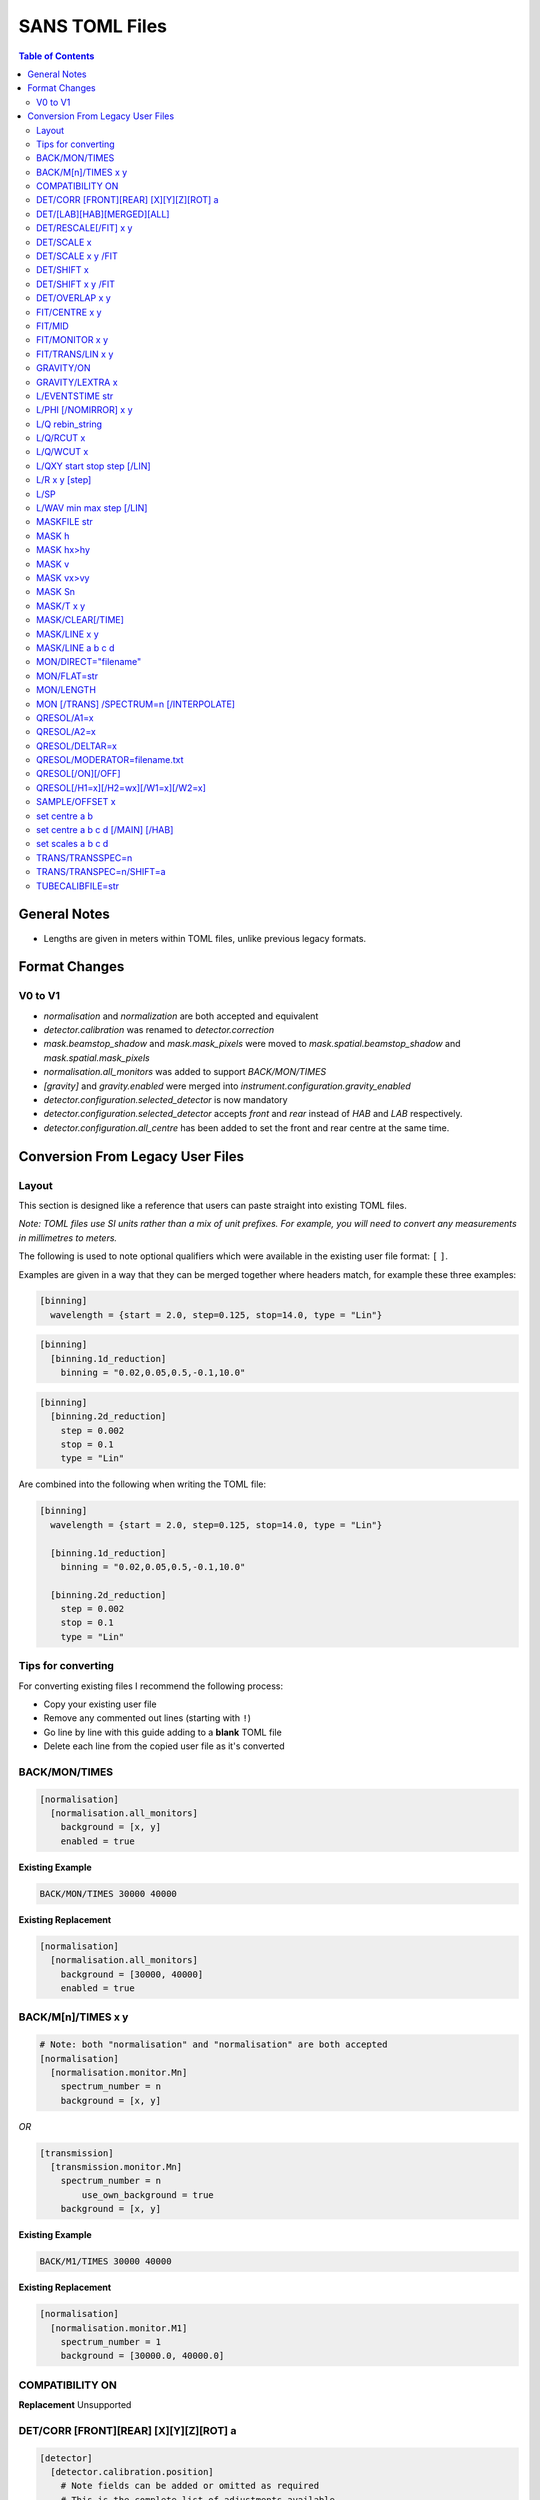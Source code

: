 .. _sans_toml_v1-ref:

===============
SANS TOML Files
===============

.. contents:: Table of Contents
    :local:

General Notes
=============

- Lengths are given in meters within TOML files, unlike previous legacy formats.


Format Changes
==============

V0 to V1
--------

- *normalisation* and *normalization* are both accepted and equivalent
- *detector.calibration* was renamed to *detector.correction*
- *mask.beamstop_shadow* and *mask.mask_pixels* were moved to
  *mask.spatial.beamstop_shadow* and *mask.spatial.mask_pixels*
- *normalisation.all_monitors* was added to support *BACK/MON/TIMES*
- *[gravity]* and *gravity.enabled* were merged into *instrument.configuration.gravity_enabled*
- *detector.configuration.selected_detector* is now mandatory
- *detector.configuration.selected_detector* accepts *front* and *rear* instead of *HAB* and *LAB* respectively.
- *detector.configuration.all_centre* has been added to set the front and rear centre at the same time.

Conversion From Legacy User Files
=================================

Layout
------

This section is designed like a reference that users can paste straight into
existing TOML files.

*Note: TOML files use SI units rather than a mix of unit prefixes. For example,
you will need to convert any measurements in millimetres to meters.*

The following is used to note optional qualifiers which were available in
the existing user file format: ``[`` ``]``.

Examples are given in a way that they can be merged together where headers
match, for example these three examples:

..  code-block:: none

    [binning]
      wavelength = {start = 2.0, step=0.125, stop=14.0, type = "Lin"}

..  code-block:: none

    [binning]
      [binning.1d_reduction]
        binning = "0.02,0.05,0.5,-0.1,10.0"

..  code-block:: none

    [binning]
      [binning.2d_reduction]
        step = 0.002
        stop = 0.1
        type = "Lin"

Are combined into the following when writing the TOML file:

..  code-block:: none

    [binning]
      wavelength = {start = 2.0, step=0.125, stop=14.0, type = "Lin"}

      [binning.1d_reduction]
        binning = "0.02,0.05,0.5,-0.1,10.0"

      [binning.2d_reduction]
        step = 0.002
        stop = 0.1
        type = "Lin"

Tips for converting
-------------------

For converting existing files I recommend the following process:

- Copy your existing user file
- Remove any commented out lines (starting with ``!``)
- Go line by line with this guide adding to a **blank** TOML file
- Delete each line from the copied user file as it's converted

BACK/MON/TIMES
--------------

..  code-block:: none

    [normalisation]
      [normalisation.all_monitors]
        background = [x, y]
        enabled = true

**Existing Example**

..  code-block:: none

    BACK/MON/TIMES 30000 40000

**Existing Replacement**

..  code-block:: none

    [normalisation]
      [normalisation.all_monitors]
        background = [30000, 40000]
        enabled = true


BACK/M[n]/TIMES x y
-------------------

..  code-block:: none

    # Note: both "normalisation" and "normalisation" are both accepted
    [normalisation]
      [normalisation.monitor.Mn]
        spectrum_number = n
        background = [x, y]

*OR*

..  code-block:: none

    [transmission]
      [transmission.monitor.Mn]
        spectrum_number = n
  	    use_own_background = true
        background = [x, y]


**Existing Example**

..  code-block:: none

    BACK/M1/TIMES 30000 40000

**Existing Replacement**

..  code-block:: none

    [normalisation]
      [normalisation.monitor.M1]
        spectrum_number = 1
        background = [30000.0, 40000.0]

COMPATIBILITY ON
----------------

**Replacement**
Unsupported


DET/CORR [FRONT][REAR] [X][Y][Z][ROT] a
---------------------------------------

..  code-block:: none

    [detector]
      [detector.calibration.position]
        # Note fields can be added or omitted as required
        # This is the complete list of adjustments available
        front_x = a
        front_y = b
        front_z = c

        front_x_tilt = d
        front_y_tilt = e
        front_z_tilt = f

        front_rot = g
        front_side = h

        rear_x = a
        rear_y = b
        rear_z = c

        rear_x_tilt = d
        rear_y_tilt = e
        rear_z_tilt = f

        rear_rot = g
        rear_side = h

**Existing Example**

..  code-block:: none

    DET/CORR REAR X 0.0
    DET/CORR REAR Z 58
    DET/CORR FRONT X -33
    DET/CORR FRONT Y -20
    DET/CORR FRONT Z -47
    DET/CORR FRONT ROT 0.0

**Existing Replacement**

..  code-block:: none

    [detector]
      [detector.calibration.position]
        front_x = -0.033
        front_y = -0.020
        front_z = -0.047
        front_rot = 0.0
        rear_x = 0.0
        rear_z = 0.058

DET/[LAB][HAB][MERGED][ALL]
---------------------------

Note: The group now refers to *LAB* and *HAB* as *rear* and *front* respectively.
All reduction types are lower case.

..  code-block:: none

    [detector.configuration]
      selected_detector = "rear"

**Existing Example**

..  code-block:: none

    DET/HAB

**Existing Replacement**

..  code-block:: none

    [detector.configuration]
      # Accepts "front", "rear", "merged", or "all".
      selected_detector = "front"

DET/RESCALE[/FIT] x y
---------------------

..  code-block:: none

  [reduction]
    [reduction.merged.rescale]
        min = x
        max = y
        use_fit = true  # or false

**Existing Example**

..  code-block:: none

    DET/RESCALE/FIT 0.14 0.24


**Existing Replacement**

..  code-block:: none

  [reduction]
    [reduction.merged.rescale]
      min = 0.14
      max = 0.24
      use_fit = true

DET/SCALE x
-----------

..  code-block:: none

  [reduction]
    [reduction.merged.rescale]
        factor = x
        use_fit = false  # Must be false for single value

**Existing Example**

..  code-block:: none

    DET/SCALE 0.123


**Existing Replacement**

..  code-block:: none

  [reduction]
    [reduction.merged.rescale]
        factor = 0.123
        use_fit = false

DET/SCALE x y /FIT
------------------

..  code-block:: none

  [reduction]
    [reduction.merged.rescale]
        min = x
        max = y
        use_fit = true  # Must be true for fitting

**Existing Example**

..  code-block:: none

    DET/SCALE 0.1 0.2 /FIT


**Existing Replacement**

..  code-block:: none

  [reduction]
    [reduction.merged.rescale]
        min = 0.1
        max = 0.2
        use_fit = true  # Must be true for fitting


DET/SHIFT x
-----------

..  code-block:: none

  [reduction]
    [reduction.merged.shift]
        distance = x
        use_fit = false  # Must be false for single value

**Existing Example**

..  code-block:: none

    DET/SHIFT 0.123


**Existing Replacement**

..  code-block:: none

  [reduction]
    [reduction.merged.shift]
        distance = 0.123
        use_fit = false

DET/SHIFT x y /FIT
------------------

..  code-block:: none

  [reduction]
    [reduction.merged.shift]
        min = x
        max = y
        use_fit = true  # Must be true for fitting

**Existing Example**

..  code-block:: none

    DET/SHIFT 0.1 0.2 /FIT

**Existing Replacement**

..  code-block:: none

  [reduction]
    [reduction.merged.shift]
        min = 0.1
        max = 0.2
        use_fit = true


DET/OVERLAP x y
---------------

..  code-block:: none

  [reduction]
    [reduction.merged.merge_range]
      min = x
      max = y
      use_fit = true

**Existing Example**

..  code-block:: none

    DET/OVERLAP 0.14 0.24


**Existing Replacement**

..  code-block:: none

  [merged]
    [reduction.merged.merge_range]
        min = 0.14
        max = 0.24
        use_fit = true


FIT/CENTRE x y
---------------

**Replacement**
Unsupported

FIT/MID
-------

**Replacement**
Unsupported

FIT/MONITOR x y
---------------

*Note:* This was only enabled for LOQ in source code, so
if you are not converting a LOQ file this should not be copied
as it will produce different results

**Replacement**

..  code-block:: none

  [mask]
    prompt_peak = {start = x, stop = y}

**Existing Example**

..  code-block:: none

    FIT/MONITOR 19900 20500

**Existing Replacement**

..  code-block:: none

  [mask]
    prompt_peak = {start = 19900.0, stop = 20500.0}


FIT/TRANS/LIN x y
-----------------

**Replacement**

..  code-block:: none

    [transmission]
      [transmission.fitting]
        enabled = true
        parameters = {lambda_min = x, lambda_max = x}
        # Can be: Linear / Logarithmic / Polynomial
        function = "Linear"
        # Only used when set to Polynomial
        polynomial_order = 2

**Existing Example**

..  code-block:: none

    FIT/TRANS/LIN 3.0 11.0

**Existing Replacement**

..  code-block:: none

    [transmission]
      [transmission.fitting]
        enabled = true
        parameters = {lambda_min = 3.0, lambda_max = 11.0}
        function = "Linear"

GRAVITY/ON
----------

**Replacement**

..  code-block:: none

    [instrument.configuration]
      gravity_enabled = true

**Existing Example**

..  code-block:: none

    GRAVITY/ON

**Existing Replacement**

..  code-block:: none

    [instrument.configuration]
      gravity_enabled = true


GRAVITY/LEXTRA x
----------------

**Replacement**

..  code-block:: none

    [instrument.configuration]
      gravity_extra_length = x

**Existing Example**

..  code-block:: none

    GRAVITY/LEXTRA 2.0

**Existing Replacement**

..  code-block:: none

    [instrument.configuration]
      gravity_extra_length = 2.0


L/EVENTSTIME str
----------------

**Replacement**

..  code-block:: none

  [reduction.events]
    binning = "str"

**Existing Example**

..  code-block:: none

    L/EVENTSTIME 7000.0,500.0,60000.0

**Existing Replacement**

..  code-block:: none

  [reduction.events]
    # A negative step (middle val) indicates Log
    binning = "7000.0,500.0,60000.0"


L/PHI [/NOMIRROR] x y
---------------------


**Replacement**

..  code-block:: none

    [mask]
      [mask.phi]
        mirror = bool
        start = x
        stop = y

**Existing Example**

..  code-block:: none

    L/PHI/NOMIRROR -45 45

**Existing Replacement**

..  code-block:: none

    [mask]
      [mask.phi]
        mirror = false
        start = x
        stop = y


L/Q rebin_string
----------------

**Replacement**

..  code-block:: none

    [binning.1d_reduction]
        # Negative indicates log
        binning = "rebin_string"

**Existing Example**

..  code-block:: none

    L/Q .02,0.05,0.5,-0.1,10

**Existing Replacement**

..  code-block:: none

    [binning]
      [binning.1d_reduction]
        # Negative indicates log
        binning = "0.02,0.05,0.5,-0.1,10.0"

L/Q/RCUT x
----------

**Replacement**

..  code-block:: none

    [binning.1d_reduction]
        radius_cut = x

**Existing Example**

..  code-block:: none

    L/Q/RCUT 100

**Existing Replacement**

..  code-block:: none

    [binning]
      [binning.1d_reduction]
        radius_cut = 0.1


L/Q/WCUT x
----------

**Replacement**

..  code-block:: none

    [binning.1d_reduction]
        wavelength_cut = x

**Existing Example**

..  code-block:: none

    L/Q/WCUT 8

**Existing Replacement**

..  code-block:: none

    [binning]
      [binning.1d_reduction]
        wavelength_cut = 8.0

L/QXY start stop step [/LIN]
----------------------------

**Replacement**

..  code-block:: none

    [binning]
      [binning.2d_reduction]
        #binning MUST start at 0.0
        step = step
        stop = stop
        #type can be "Lin" or "Log"
        type = "Lin"

**Existing Example**

..  code-block:: none

    L/QXY 0 0.1 .002/lin

**Existing Replacement**

..  code-block:: none

    [binning]
      [binning.2d_reduction]
        step = 0.002
        stop = 0.1
        type = "Lin"

L/R x y [step]
--------------

Note step was ignored previously.

..  code-block:: none

    [detector]
      radius_limit = {min = 0.038, max = -0.001}

**Existing Example**

..  code-block:: none

    L/R 38 -1

**Existing Replacement**

..  code-block:: none

    [detector]
      radius_limit = {min = 0.038, max = -0.001}

L/SP
----

**Replacement**
Unsupported

L/WAV min max step [/LIN]
--------------------------

**Replacement**

..  code-block:: none

    wavelength = {start = min, step = step, stop = max, type = "Lin"}
    # Alternative for ranges
    wavelength = {binning = "min,max", step = step, type = "RangeLin"}


**Existing Example**

..  code-block:: none

    L/WAV 2.0 14.0 0.125/LIN

**Existing Replacement**

..  code-block:: none

    [binning]
      # Only for "Lin", "Log"
      wavelength = {start = 2.0, step=0.125, stop=14.0, type = "Lin"}
      # Only for "RangeLin" or "RangeLog"
      wavelength = {binning="2.0-7.0, 7.0-14.0", type = "RangeLin"}

MASKFILE str
------------

**Replacement**

..  code-block:: none

    [mask]
    mask_files = ["a", "b", "c"]

**Existing Example**

..  code-block:: none

    MASKFILE=a.xml,b.xml,c.xml

**Existing Replacement**

..  code-block:: none

    [mask]
    mask_files = ["a.xml", "b.xml", "c.xml"]


MASK h
------

**Replacement**

..  code-block:: none

    [mask]
      [mask.spatial.rear]  # Or front
        detector_rows = [h1, h2, h3, ...hn]

**Existing Example**

..  code-block:: none

    mask/rear h100
    mask/rear h200

**Existing Replacement**

..  code-block:: none

    [mask]
      [mask.spatial.rear]
        # Masks horizontal 100 and 200
        detector_rows = [100, 200]

MASK hx>hy
----------

**Replacement**

..  code-block:: none

    [mask]
      [mask.spatial.rear]  # Or front
        detector_row_ranges = [[x, y]]

**Existing Example**

..  code-block:: none

    mask h126>h127

**Existing Replacement**

..  code-block:: none

    [mask]
      [mask.spatial.rear]
        # Masks horizontal 126 AND 127
        # Also includes 130-135 to show multiple can be masked
        detector_row_ranges = [[126, 127], [130, 135]]


MASK v
------

**Replacement**

..  code-block:: none

    [mask]
      [mask.spatial.rear]  # Or front
        detector_rows = [v1, v2, v3, ...vn]

**Existing Example**

..  code-block:: none

    mask/rear v100
    mask/rear v200

**Existing Replacement**

..  code-block:: none

    [mask]
      [mask.spatial.rear]
        # Masks vertical 100 and 200
        detector_columns = [100, 200]

MASK vx>vy
----------

**Replacement**

..  code-block:: none

    [mask]
      [mask.spatial.rear]  # Or front
        detector_column_ranges = [[x, y]]

**Existing Example**

..  code-block:: none

    mask v126>v127

**Existing Replacement**

..  code-block:: none

    [mask]
      [mask.spatial.rear]
        # Masks vertical 126 AND 127
        # Also includes 130-135 to show multiple can be masked
        detector_column_ranges = [[126, 127], [130, 135]]

MASK Sn
-------

**Replacement**

..  code-block:: none

    [mask]
      mask_pixels = [n1, n2, ...n]

**Existing Example**

..  code-block:: none

    MASK S123
    MASK S456

**Existing Replacement**

..  code-block:: none

    [mask]
      mask_pixels = [123, 456]

MASK/T x y
----------

**Replacement**

..  code-block:: none

    [mask]
      [mask.time]
        tof = [
            {start = x1, stop = y1},
            {start = x2, stop = y2},
            # ...etc
        ]

**Existing Example**

..  code-block:: none

    # Note multiple lines can be collapsed into one section
    MASK/T 19711.5 21228.5
    MASK/T 39354.5 41348.5

**Existing Replacement**

..  code-block:: none

    [mask]
      [mask.time]
        tof = [
          {start = 19711.5, stop = 21228.5},
          {start = 39354.5, stop = 41348.5}
        ]


MASK/CLEAR[/TIME]
-----------------

**Replacement**
Unsupported

MASK/LINE x y
-------------

**Replacement**

..  code-block:: none

    beamstop_shadow = {width = x, angle = y}

**Existing Example:**

..  code-block:: none

    MASK/LINE 30 170

**Existing Replacement**

..  code-block:: none

    [mask]
      beamstop_shadow = {width = 0.03, angle = 170.0}

MASK/LINE a b c d
-----------------

Note: *c* and *d* representing x and y positions are already in meters in
legacy files.

**Replacement**

..  code-block:: none

    beamstop_shadow = {width = a, angle = b, x_pos = c, y_pos = d}

**Existing Example:**

..  code-block:: none

    MASK/LINE 30 170 0.3 0.1

**Existing Replacement**

..  code-block:: none

    [mask]
      beamstop_shadow = {width = 0.03, angle = 170.0, x_pos=0.3, y_pos=0.1}

MON/DIRECT="filename"
---------------------

**Replacement**

..  code-block:: none

    [detector]
      [detector.calibration.direct]
        rear_file = "filename"
        front_file = "filename"


**Existing Example:**

..  code-block:: none

    MON/DIRECT=DIRECT_RUN524.dat

**Existing Replacement**

..  code-block:: none

    [detector]
      [detector.calibration.direct]
        rear_file = "DIRECT_RUN524.dat"
        front_file = "DIRECT_RUN524.dat"

MON/FLAT=str
------------

**Replacement**

..  code-block:: none

    [detector]
      [detector.calibration.flat]
        rear_file = "str"


**Existing Example:**

..  code-block:: none

    MON/FLAT="flat_file.091"

**Existing Replacement**

..  code-block:: none

    [detector]
      [detector.calibration.flat]
        rear_file = "flat_file.091"


MON/LENGTH
----------

**Replacement**
Unsupported

MON [/TRANS] /SPECTRUM=n [/INTERPOLATE]
---------------------------------------

..  code-block:: none

  [normalisation]
    #Normalisation monitor

    # This name is used below so if there was a monitor called FOO1
    # this would work with it
    selected_monitor = "M1"

    [normalisation.monitor.M1]
      spectrum_number = n


**Existing Example:**

..  code-block:: none

    MON/SPECTRUM=1

**Existing Replacement**

..  code-block:: none

  [normalisation]
    #Normalisation monitor

    # This name is used below so if there was a monitor called FOO1
    # this would work with it
    selected_monitor = "M1"

    [normalisation.monitor.M1]
      spectrum_number = 1

QRESOL/A1=x
--------------

**Replacement**

..  code-block:: none

  [q_resolution]
    source_aperture = x

**Existing Example:**

..  code-block:: none

    QRESOL/A1=30

**Existing Replacement**

..  code-block:: none

  [q_resolution]
    source_aperture = 0.03

QRESOL/A2=x
--------------

**Replacement**

..  code-block:: none

  [instrument.configuration]
    sample_aperture_diameter = x

**Existing Example:**

..  code-block:: none

    QRESOL/A2=20

**Existing Replacement**

..  code-block:: none

  [instrument.configuration]
    sample_aperture_diameter = 0.02

QRESOL/DELTAR=x
---------------

**Replacement**

..  code-block:: none

  [q_resolution]
    delta_r = x

**Existing Example:**

..  code-block:: none

  QRESOL/DELTAR=10

**Existing Replacement**

..  code-block:: none

  [q_resolution]
    delta_r = 10

QRESOL/MODERATOR=filename.txt
-----------------------------

**Replacement**

..  code-block:: none

  [q_resolution]
    moderator_file = filename.txt

**Existing Example:**

..  code-block:: none

    QRESOL/MODERATOR=moderator_rkh_file.txt

**Existing Replacement**

..  code-block:: none

  [q_resolution]
    moderator_file = moderator_rkh_file.txt


QRESOL[/ON][/OFF]
-----------------

**Replacement**

..  code-block:: none

  [q_resolution]
    enabled = true  # Or false

**Existing Example:**

..  code-block:: none

    QRESOL/ON

**Existing Replacement**

..  code-block:: none

  [q_resolution]
    enabled = true  # Or false


QRESOL[/H1=x][/H2=wx][/W1=x][/W2=x]
-----------------------------------

**Replacement**

..  code-block:: none

  [q_resolution]
    h1 = x
    h2 = x
    w1 = x
    w2 = x

**Existing Example:**

..  code-block:: none

    QRESOL/H1=16.0
    QRESOL/H2=8.0
    QRESOL/W1=16.0
    QRESOL/W2=8.0

**Existing Replacement**

..  code-block:: none

  [q_resolution]
    h1 = 16.0
    h2 = 8.0
    w1 = 16.0
    w2 = 8.0

SAMPLE/OFFSET x
---------------

**Replacement**

..  code-block:: none

  [instrument.configuration]
    sample_offset = n

**Existing Example:**

..  code-block:: none

    SAMPLE/OFFSET -60

**Existing Replacement**

..  code-block:: none

  [instrument.configuration]
    sample_offset = -0.06


set centre a b
--------------

..  code-block:: none

    [detector]
      [detector.configuration]
        all_centre = {x=a, y=b}

**Existing Example:**

..  code-block:: none

    set centre 84.2 -196.5

**Existing Replacement**

..  code-block:: none

    [detector]
      [detector.configuration]
        # This will set both front and rear to the same centre values.
        all_centre = {x=a, y=b}


set centre a b c d [/MAIN] [/HAB]
---------------------------------

..  code-block:: none

    [detector]
      [detector.configuration]
        front_centre = {x=a, y=b}
        rear_centre = {x=c, y=d}

**Existing Example:**

..  code-block:: none

    set centre 84.2 -196.5 5.1 5.1 /MAIN
    set centre 84.2 -196.5 /HAB

**Existing Replacement**

..  code-block:: none

    [detector]
      [detector.configuration]
        # Note for identical results the values will
        # only take a and b in the above example due to a bug
        # with the legacy user file parser
        front_centre = {x=0.0842, y=-0.1965}
        rear_centre = {x=0.0842, y=-0.1965}

set scales a b c d
------------------

..  code-block:: none

    [detector]
      [detector.configuration]
        front_scale = b
        rear_scale = a

**Existing Example:**

..  code-block:: none

    set scales 1.497 1.0 1.0 1.0 1.0

**Existing Replacement**

..  code-block:: none

    [detector]
      [detector.configuration]
        front_scale = 1.0
        rear_scale = 1.497

TRANS/TRANSSPEC=n
-----------------

**Replacement**

..  code-block:: none

    [transmission]
      # Where Mn is arbitrary but must match the section label
      selected_monitor = "Mn"

      [transmission.monitor.Mn]
        spectrum_number = n

**Existing Example:**

..  code-block:: none

    TRANS/TRANSPEC=3

**Existing Replacement**

..  code-block:: none

    [transmission]
      selected_monitor = "M3"

      [transmission.monitor.M3]
        spectrum_number = 3

TRANS/TRANSPEC=n/SHIFT=a
------------------------

**Replacement**

..  code-block:: none

    [transmission]
      # Where Mn is arbitrary but must match the section label
      selected_monitor = "Mn"

      [transmission.monitor.Mn]
        spectrum_number = n

**Existing Example:**

..  code-block:: none

    TRANS/TRANSPEC=3/SHIFT=-58

**Existing Replacement**

..  code-block:: none

    [transmission]
      selected_monitor = "M3"

      [transmission.monitor.M3]
        spectrum_number = 3
        shift = -0.058

TUBECALIBFILE=str
-----------------

**Replacement**

..  code-block:: none

  [detector]

  [detector.calibration.tube]
    file = "str"

**Existing Example:**

..  code-block:: none

  TUBECALIBFILE=Tube.nxs

**Existing Replacement**

..  code-block:: none

  [detector]

  [detector.calibration.tube]
    file = "Tube.nxs"

.. categories:: Techniques
